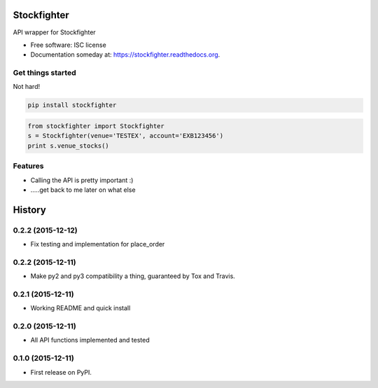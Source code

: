 ===============================
Stockfighter
===============================

.. image:: https://img.shields.io/pypi/v/stockfighter.svg
        :target: https://pypi.python.org/pypi/stockfighter

.. image:: https://img.shields.io/travis/striglia/stockfighter.svg
        :target: https://travis-ci.org/striglia/stockfighter

.. image:: https://readthedocs.org/projects/stockfighter/badge/?version=latest
        :target: https://readthedocs.org/projects/stockfighter/?badge=latest
        :alt: Documentation Status


API wrapper for Stockfighter

* Free software: ISC license
* Documentation someday at: https://stockfighter.readthedocs.org.

Get things started
--------

Not hard!

.. code-block:: shell

    pip install stockfighter

.. code-block:: python

    from stockfighter import Stockfighter
    s = Stockfighter(venue='TESTEX', account='EXB123456')
    print s.venue_stocks()

Features
--------

* Calling the API is pretty important :)
* .....get back to me later on what else


=======
History
=======

0.2.2 (2015-12-12)
------------------

* Fix testing and implementation for place_order

0.2.2 (2015-12-11)
------------------

* Make py2 and py3 compatibility a thing, guaranteed by Tox and Travis.

0.2.1 (2015-12-11)
------------------

* Working README and quick install

0.2.0 (2015-12-11)
------------------

* All API functions implemented and tested

0.1.0 (2015-12-11)
------------------

* First release on PyPI.


